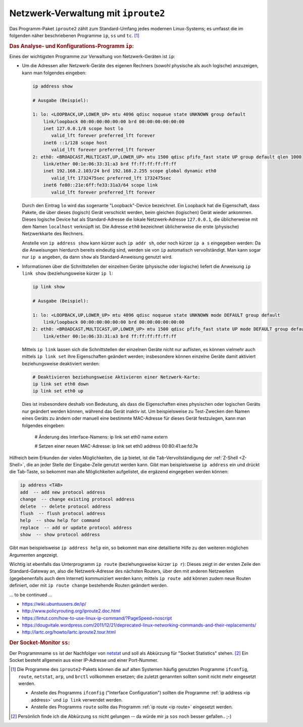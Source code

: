 
.. _iproute2:
.. _Netzwerk-Verwaltung mit iproute2:

Netzwerk-Verwaltung mit ``iproute2``
====================================

Das Programm-Paket ``iproute2`` zählt zum Standard-Umfang jedes modernen
Linux-Systems; es umfasst die im folgenden näher beschriebenen Programme ``ip``,
``ss`` und ``tc``. [#]_

.. index:: ip
.. _ip:
.. _Das Analyse- und Konfigurations-Programm ip:

.. rubric:: Das Analyse- und Konfigurations-Programm ``ip``:

Eines der wichtigsten Programme zur Verwaltung von Netzwerk-Geräten ist ``ip``:

.. index:: ip; address
.. _ip address:

* Um die Adressen aller Netzwerk-Geräte des eigenen Rechners  (sowohl physische
  als auch logische) anzuzeigen, kann man folgendes eingeben:

  .. code-block:: sh

      ip address show

      # Ausgabe (Beispiel):

      1: lo: <LOOPBACK,UP,LOWER_UP> mtu 4096 qdisc noqueue state UNKNOWN group default
          link/loopback 00:00:00:00:00:00 brd 00:00:00:00:00:00
          inet 127.0.0.1/8 scope host lo
             valid_lft forever preferred_lft forever
          inet6 ::1/128 scope host
             valid_lft forever preferred_lft forever
      2: eth0: <BROADCAST,MULTICAST,UP,LOWER_UP> mtu 1500 qdisc pfifo_fast state UP group default qlen 1000
          link/ether 00:1e:06:33:31:a3 brd ff:ff:ff:ff:ff:ff
          inet 192.168.2.103/24 brd 192.168.2.255 scope global dynamic eth0
             valid_lft 1732475sec preferred_lft 1732475sec
          inet6 fe80::21e:6ff:fe33:31a3/64 scope link
             valid_lft forever preferred_lft forever

  Durch den Eintrag ``lo`` wird das sogenante "Loopback"-Device bezeichnet. Ein
  Loopback hat die Eigenschaft, dass Pakete, die über dieses (logisch) Gerät
  verschickt werden, beim gleichen (logischen) Gerät wieder ankommen. Dieses
  logische Device hat als Standard-Adresse die lokale Netzwerk-Adresse
  ``127.0.0.1``, die üblicherweise mit dem Namen ``localhost`` verknüpft ist.
  Die Adresse ``eth0`` bezeichnet üblicherweise die erste (physische)
  Netzwerkkarte des Rechners.

  Anstelle von ``ip address show`` kann kürzer auch ``ip addr sh``, oder noch
  kürzer ``ip a s`` eingegeben werden: Da die Anweisungen hierdurch bereits
  eindeutig sind, werden sie von ``ip`` automatisch vervollständigt. Man kann
  sogar nur ``ip a`` angeben, da dann ``show`` als Standard-Anweisung genutzt
  wird.

.. index:: ip; link
.. _ip link:

* Informationen über die Schnittstellen der einzelnen Geräte (physische oder
  logische) liefert die Anweisung ``ip link show`` (beziehungsweise kürzer ``ip
  l``:

  .. Schnittstelle: Verbindung zwischen Geräten.

  .. code-block:: sh

      ip link show

      # Ausgabe (Beispiel):

      1: lo: <LOOPBACK,UP,LOWER_UP> mtu 4096 qdisc noqueue state UNKNOWN mode DEFAULT group default
          link/loopback 00:00:00:00:00:00 brd 00:00:00:00:00:00
      2: eth0: <BROADCAST,MULTICAST,UP,LOWER_UP> mtu 1500 qdisc pfifo_fast state UP mode DEFAULT group default qlen 1000
          link/ether 00:1e:06:33:31:a3 brd ff:ff:ff:ff:ff:ff

  Mittels ``ip link`` lassen sich die Schnittstellen der einzelnen Geräte nicht
  nur auflisten, es können vielmehr auch mittels ``ip link set`` ihre
  Eigenschaften geändert werden; insbesondere können einzelne Geräte damit
  aktiviert beziehungsweise deaktiviert werden:

  .. code-block:: sh

      # Deaktivieren beziehungsweise Aktivieren einer Netzwerk-Karte:
      ip link set eth0 down
      ip link set eth0 up

  Dies ist insbesondere deshalb von Bedeutung, als dass die Eigenschaften eines
  physischen oder logischen Geräts nur geändert werden können, während das Gerät
  inaktiv ist. Um beispielsweise zu Test-Zwecken den Namen eines Geräts zu
  ändern oder manuell eine bestimmte MAC-Adresse für dieses Gerät festzulegen,
  kann man folgendes eingeben:

      # Änderung des Interface-Namens:
      ip link set eth0 name extern

      # Setzen einer neuen MAC-Adresse:
      ip link set eth0 address 00:80:41:ae:fd:7e

Hilfreich beim Erkunden der vielen Möglichkeiten, die ``ip`` bietet, ist die
``Tab``-Vervollständigung der :ref:`Z-Shell <Z-Shell>`, die an jeder Stelle der
Eingabe-Zeile genutzt werden kann. Gibt man beispielsweise ``ip address`` ein
und drückt die Tab-Taste, so bekommt man alle Möglichkeiten aufgelistet, die
ergäzend eingegeben werden können:

.. code-block:: sh

    ip address <TAB>
    add  -- add new protocol address
    change  -- change existing protocol address
    delete  -- delete protocol address
    flush  -- flush protocol address
    help  -- show help for command
    replace  -- add or update protocol address
    show  -- show protocol address

Gibt man beispielsweise ``ip address help`` ein, so bekommt man eine
detaillierte Hilfe zu den weiteren möglichen Argumenten angezeigt.

.. index:: ip; route
.. _ip route:

Wichtig ist ebenfalls das Unterprogramm ``ip route`` (beziehungsweise kürzer
``ip r``): Dieses zeigt in der ersten Zeile den Standard-Gateway an, also die
Netzwerk-Adresse des nächsten Routers, über den mit anderen Netzwerken
(gegebenenfalls auch dem Internet) kommuniziert werden kann; mittels ``ip route
add`` können zudem neue Routen definiert, oder mit ``ip route change``
bestehende Routen geändert werden.

.. todo: ändern!

.. nur ``route`` gibt ebenfalls Routen aus!

... to be continued ...

* https://wiki.ubuntuusers.de/ip/
* http://www.policyrouting.org/iproute2.doc.html


* https://lintut.com/how-to-use-linux-ip-command/?PageSpeed=noscript
* https://dougvitale.wordpress.com/2011/12/21/deprecated-linux-networking-commands-and-their-replacements/
* http://lartc.org/howto/lartc.iproute2.tour.html


.. address
..     manipuliert die IP-Adressen der Interfaces (Netzwerkschnittstellen) und
..     andere Parameter, wie Broadcast-Adressen, Multicast...
.. link
..     manipuliert die Netzwerkschnittstellen auf Ethernet-Ebene. Erlaubt
..     Einstellungen wie Promiscuous Mode ein/aus, ARP ein/aus, oder die MAC-Adresse zu
..     verändern.
.. maddr
..     ändert, entfernt, zeigt oder setzt Multicast-Adressen auf Ethernet- und
..     IP-Ebene.
.. monitor
..     zeigt Änderungen der Netzwerkinterfaces an (zum Beispiel
..     NDP-Router-Advertisements oder ARP-Nachrichten, die über Adressen und Routen
..     informieren)
.. mroute
..     Informationen über Multicast-Routing-Tabellen
.. neighbour
..     manipuliert und zeigt ARP- und NDP-Tabellen.

.. netns
    .. verwaltet Netzwerknamensräume
.. ntable
    .. informiert über NDP- und ARP-Tabellen
.. route
    .. manipuliert, zeigt und setzt IP-Routen (Ersatz für route)
.. rule
    .. manipuliert Regeln in der Routing Policy Database RPDB, die festlegt, für welche Subnetze welche Routing-Tabellen genutzt werden
.. tunnel
    .. erzeugt, verändert und löscht IP-Tunnel (z.B. Tunnelbroker-p41-Tunnel)
.. tuntap
    .. manipuliert TUN/TAP-Schnittstellen


.. rubric:: Der Socket-Monitor ``ss``:

Der Programmname ``ss`` ist der Nachfolger von `netstat
<https://wiki.ubuntuusers.de/netstat/>`_ und soll als Abkürzung für "Socket
Statistics" stehen. [#]_ Ein Socket besteht allgemein aus einer IP-Adresse und
einer Port-Nummer.

.. https://www.binarytides.com/linux-ss-command/

.. netstat 	ss 	Sockets anzeigen 

.. Display All Open Network Ports
.. ss -l entspricht netstat -tulpn

.. Display All TCP Sockets
.. # ss -t -a
.. # netstat -nat

.. Display All UDP Sockets
.. # ss -u -a
.. # netstat -nau

.. The tcptrack command displays the status of TCP connections that it sees on a
.. given network interface. tcptrack monitors their state and displays information
.. such as state, source/destination addresses and bandwidth usage in a sorted,
.. updated list very much like the top command.
.. # tcptrack -i eth0

.. The iftop command listens to network traffic on a given network interface such
.. as eth0, and displays a table of current bandwidth usage by pairs of hosts:
.. # iftop -i eth1

.. It can display or analyses packet flowing in and out of the 192.168.1.0/24
.. network:
.. # iftop -F 192.168.1.0/24

.. https://www.cyberciti.biz/tips/linux-investigate-sockets-network-connections.html

.. https://de.wikipedia.org/wiki/Address_Resolution_Protocol

.. raw:: html

    <hr />

.. only:: html

    .. rubric:: Anmerkungen:

.. [#] Die Programme des ``iproute2``-Pakets können die auf alten Systemen
    häufig genutzten Programme ``ifconfig``, ``route``, ``netstat``, ``arp``, und
    ``brctl`` vollkommen ersetzen; die zuletzt genannten sollten somit nicht
    mehr eingesetzt werden.

    - Anstelle des Programms ``ifconfig`` ("Interface Configuration") sollten
      die Programme :ref:`ip address <ip address>` und ``ip link`` verwendet
      werden.

    - Anstelle des Programms ``route`` sollte das Programm :ref:`ip route <ip
      route>` eingesetzt werden.

.. [#] Persönlich finde ich die Abkürzung ``ss`` nicht gelungen -- da würde mir
    ja ``sos`` noch besser gefallen.. ;-)




